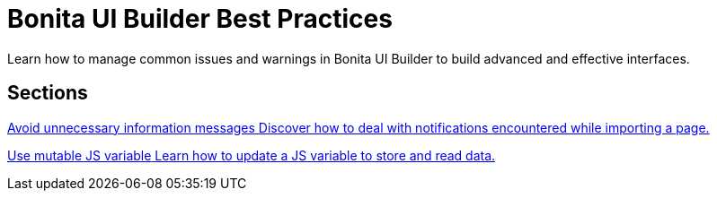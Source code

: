 = Bonita UI Builder Best Practices
:page-aliases: applications:bonita-ui-builder-best-practices.adoc
:description: Learn how to manage common issues and warnings in Bonita UI Builder to build advanced and effective interfaces.

{description}



[.card-section]
== Sections

[.card.card-index]
--
xref:ui-builder/how-to-avoid-unnecessary-information-messages.adoc[[.card-title]#Avoid unnecessary information messages# [.card-body.card-content-overflow]#pass:q[Discover how to deal with notifications encountered while importing a page.]#]
--

[.card.card-index]
--
xref:ui-builder/how-to-use-mutable-js-variable.adoc[[.card-title]#Use mutable JS variable# [.card-body.card-content-overflow]#pass:q[Learn how to update a JS variable to store and read data.]#]
--